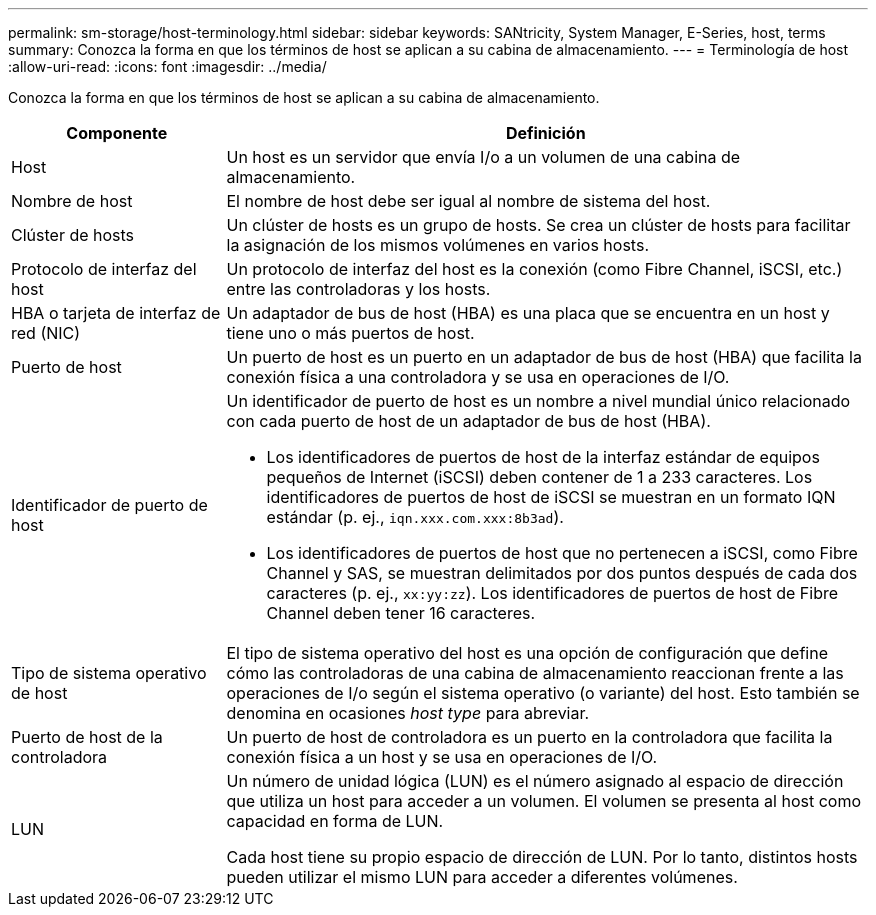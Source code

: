---
permalink: sm-storage/host-terminology.html 
sidebar: sidebar 
keywords: SANtricity, System Manager, E-Series, host, terms 
summary: Conozca la forma en que los términos de host se aplican a su cabina de almacenamiento. 
---
= Terminología de host
:allow-uri-read: 
:icons: font
:imagesdir: ../media/


[role="lead"]
Conozca la forma en que los términos de host se aplican a su cabina de almacenamiento.

[cols="25h,~"]
|===
| Componente | Definición 


 a| 
Host
 a| 
Un host es un servidor que envía I/o a un volumen de una cabina de almacenamiento.



 a| 
Nombre de host
 a| 
El nombre de host debe ser igual al nombre de sistema del host.



 a| 
Clúster de hosts
 a| 
Un clúster de hosts es un grupo de hosts. Se crea un clúster de hosts para facilitar la asignación de los mismos volúmenes en varios hosts.



 a| 
Protocolo de interfaz del host
 a| 
Un protocolo de interfaz del host es la conexión (como Fibre Channel, iSCSI, etc.) entre las controladoras y los hosts.



 a| 
HBA o tarjeta de interfaz de red (NIC)
 a| 
Un adaptador de bus de host (HBA) es una placa que se encuentra en un host y tiene uno o más puertos de host.



 a| 
Puerto de host
 a| 
Un puerto de host es un puerto en un adaptador de bus de host (HBA) que facilita la conexión física a una controladora y se usa en operaciones de I/O.



 a| 
Identificador de puerto de host
 a| 
Un identificador de puerto de host es un nombre a nivel mundial único relacionado con cada puerto de host de un adaptador de bus de host (HBA).

* Los identificadores de puertos de host de la interfaz estándar de equipos pequeños de Internet (iSCSI) deben contener de 1 a 233 caracteres. Los identificadores de puertos de host de iSCSI se muestran en un formato IQN estándar (p. ej., `iqn.xxx.com.xxx:8b3ad`).
* Los identificadores de puertos de host que no pertenecen a iSCSI, como Fibre Channel y SAS, se muestran delimitados por dos puntos después de cada dos caracteres (p. ej., `xx:yy:zz`). Los identificadores de puertos de host de Fibre Channel deben tener 16 caracteres.




 a| 
Tipo de sistema operativo de host
 a| 
El tipo de sistema operativo del host es una opción de configuración que define cómo las controladoras de una cabina de almacenamiento reaccionan frente a las operaciones de I/o según el sistema operativo (o variante) del host. Esto también se denomina en ocasiones _host type_ para abreviar.



 a| 
Puerto de host de la controladora
 a| 
Un puerto de host de controladora es un puerto en la controladora que facilita la conexión física a un host y se usa en operaciones de I/O.



 a| 
LUN
 a| 
Un número de unidad lógica (LUN) es el número asignado al espacio de dirección que utiliza un host para acceder a un volumen. El volumen se presenta al host como capacidad en forma de LUN.

Cada host tiene su propio espacio de dirección de LUN. Por lo tanto, distintos hosts pueden utilizar el mismo LUN para acceder a diferentes volúmenes.

|===